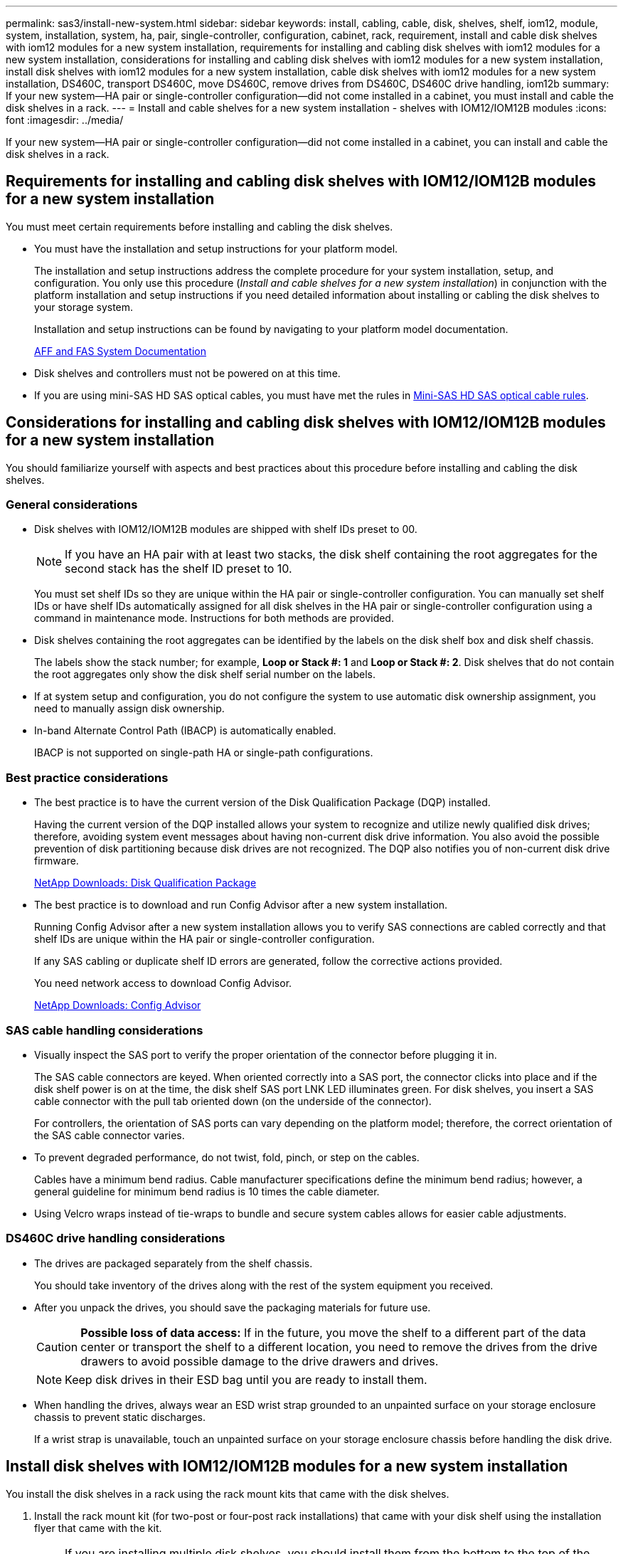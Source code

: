 ---
permalink: sas3/install-new-system.html
sidebar: sidebar
keywords: install, cabling, cable, disk, shelves, shelf, iom12, module, system, installation, system, ha, pair, single-controller, configuration, cabinet, rack, requirement, install and cable disk shelves with iom12 modules for a new system installation, requirements for installing and cabling disk shelves with iom12 modules for a new system installation, considerations for installing and cabling disk shelves with iom12 modules for a new system installation, install disk shelves with iom12 modules for a new system installation, cable disk shelves with iom12 modules for a new system installation, DS460C, transport DS460C, move DS460C, remove drives from DS460C, DS460C drive handling, iom12b
summary: If your new system--HA pair or single-controller configuration--did not come installed in a cabinet, you must install and cable the disk shelves in a rack.
---
= Install and cable shelves for a new system installation - shelves with IOM12/IOM12B modules
:icons: font
:imagesdir: ../media/

[.lead]
If your new system--HA pair or single-controller configuration--did not come installed in a cabinet, you can install and cable the disk shelves in a rack.

== Requirements for installing and cabling disk shelves with IOM12/IOM12B modules for a new system installation

You must meet certain requirements before installing and cabling the disk shelves.

* You must have the installation and setup instructions for your platform model.
+
The installation and setup instructions address the complete procedure for your system installation, setup, and configuration. You only use this procedure (_Install and cable shelves for a new system installation_) in conjunction with the platform installation and setup instructions if you need detailed information about installing or cabling the disk shelves to your storage system.
+
Installation and setup instructions can be found by navigating to your platform model documentation.
+
link:../index.html[AFF and FAS System Documentation]

* Disk shelves and controllers must not be powered on at this time.
* If you are using mini-SAS HD SAS optical cables, you must have met the rules in link:install-cabling-rules.html#mini-sas-hd-sas-optical-cable-rules[Mini-SAS HD SAS optical cable rules].


== Considerations for installing and cabling disk shelves with IOM12/IOM12B modules for a new system installation

You should familiarize yourself with aspects and best practices about this procedure before installing and cabling the disk shelves.

=== General considerations

* Disk shelves with IOM12/IOM12B modules are shipped with shelf IDs preset to 00.
+
NOTE: If you have an HA pair with at least two stacks, the disk shelf containing the root aggregates for the second stack has the shelf ID preset to 10.
+
You must set shelf IDs so they are unique within the HA pair or single-controller configuration. You can manually set shelf IDs or have shelf IDs automatically assigned for all disk shelves in the HA pair or single-controller configuration using a command in maintenance mode. Instructions for both methods are provided.

* Disk shelves containing the root aggregates can be identified by the labels on the disk shelf box and disk shelf chassis.
+
The labels show the stack number; for example, *Loop or Stack #: 1* and *Loop or Stack #: 2*. Disk shelves that do not contain the root aggregates only show the disk shelf serial number on the labels.

* If at system setup and configuration, you do not configure the system to use automatic disk ownership assignment, you need to manually assign disk ownership.
* In-band Alternate Control Path (IBACP) is automatically enabled.
+
IBACP is not supported on single-path HA or single-path configurations.

=== Best practice considerations

* The best practice is to have the current version of the Disk Qualification Package (DQP) installed.
+
Having the current version of the DQP installed allows your system to recognize and utilize newly qualified disk drives; therefore, avoiding system event messages about having non-current disk drive information. You also avoid the possible prevention of disk partitioning because disk drives are not recognized. The DQP also notifies you of non-current disk drive firmware.
+
//30 aug 2022, BURT 1491809: correct the DQP link
https://mysupport.netapp.com/site/downloads/firmware/disk-drive-firmware/download/DISKQUAL/ALL/qual_devices.zip[NetApp Downloads: Disk Qualification Package^]

* The best practice is to download and run Config Advisor after a new system installation.
+
Running Config Advisor after a new system installation allows you to verify SAS connections are cabled correctly and that shelf IDs are unique within the HA pair or single-controller configuration.
+
If any SAS cabling or duplicate shelf ID errors are generated, follow the corrective actions provided.
+
You need network access to download Config Advisor.
+
https://mysupport.netapp.com/site/tools[NetApp Downloads: Config Advisor^]

=== SAS cable handling considerations

* Visually inspect the SAS port to verify the proper orientation of the connector before plugging it in.
+
The SAS cable connectors are keyed. When oriented correctly into a SAS port, the connector clicks into place and if the disk shelf power is on at the time, the disk shelf SAS port LNK LED illuminates green. For disk shelves, you insert a SAS cable connector with the pull tab oriented down (on the underside of the connector).
+
For controllers, the orientation of SAS ports can vary depending on the platform model; therefore, the correct orientation of the SAS cable connector varies.

* To prevent degraded performance, do not twist, fold, pinch, or step on the cables.
+
Cables have a minimum bend radius. Cable manufacturer specifications define the minimum bend radius; however, a general guideline for minimum bend radius is 10 times the cable diameter.

* Using Velcro wraps instead of tie-wraps to bundle and secure system cables allows for easier cable adjustments.

=== DS460C drive handling considerations

* The drives are packaged separately from the shelf chassis.
+
You should take inventory of the drives along with the rest of the system equipment you received.

* After you unpack the drives, you should save the packaging materials for future use.
+
CAUTION: *Possible loss of data access:* If in the future, you move the shelf to a different part of the data center or transport the shelf to a different location, you need to remove the drives from the drive drawers to avoid possible damage to the drive drawers and drives.
+
NOTE: Keep disk drives in their ESD bag until you are ready to install them.


* When handling the drives, always wear an ESD wrist strap grounded to an unpainted surface on your storage enclosure chassis to prevent static discharges.
+
If a wrist strap is unavailable, touch an unpainted surface on your storage enclosure chassis before handling the disk drive.

== Install disk shelves with IOM12/IOM12B modules for a new system installation

You install the disk shelves in a rack using the rack mount kits that came with the disk shelves.

. Install the rack mount kit (for two-post or four-post rack installations) that came with your disk shelf using the installation flyer that came with the kit.
+
NOTE: If you are installing multiple disk shelves, you should install them from the bottom to the top of the rack for the best stability.
+
NOTE: Do not flange-mount the disk shelf into a telco-type rack; the disk shelf's weight can cause it to collapse in the rack under its own weight.
+
. Install and secure the disk shelf onto the support brackets and rack using the installation flyer that came with the kit.
+
To make a disk shelf lighter and easier to maneuver, remove the power supplies and I/O modules (IOMs).
+
For DS460C disk shelves, although the drives are packaged separately, which makes the shelf lighter, an empty DS460C shelf still weighs approximately 132 lb (60kg); therefore, exercise the following caution when moving a shelf.
+
CAUTION: It is recommended that you use a mechanized lift or four people using the lift handles to safely move an empty DS460C shelf.
+
Your DS460C shipment was packaged with four detachable lift handles (two for each side). To use the lift handles, you install them by inserting the tabs of the handles into the slots in the side of the shelf and pushing up until they click into place. Then, as you slide the disk shelf onto the rails, you detach one set of handles at a time using the thumb latch. The following illustration shows how to attach a lift handle.
+
image::../media/drw_ds460c_handles.gif[Installing the lift handles]
+
. Reinstall any power supplies and IOMs you removed prior to installing your disk shelf into the rack.
+
. If you are installing a DS460C disk shelf, install the drives into the drive drawers; otherwise, go to the next step.
+
[NOTE]
====
Always wear an ESD wrist strap grounded to an unpainted surface on your storage enclosure chassis to prevent static discharges.

If a wrist strap is unavailable, touch an unpainted surface on your storage enclosure chassis before handling the disk drive.
====
+
If you purchased a partially populated shelf, meaning that the shelf has less than the 60 drives it supports, for each drawer, install the drives as follows:

* Install the first four drives into the front slots (0, 3, 6, and 9).
+
NOTE: *Risk of equipment malfunction:* To allow for proper air flow and prevent overheating, always install the first four drives into the front slots (0, 3, 6, and 9).
+
* For the remaining drives, evenly distribute them across each drawer.
+
The following illustration shows how the drives are numbered from 0 to 11 in each drive drawer within the shelf.
+
image::../media/dwg_trafford_drawer_with_hdds_callouts.gif[Drive numbering]
+
.. Open the top drawer of the shelf.
.. Remove a drive from its ESD bag.
.. Raise the cam handle on the drive to vertical.
.. Align the two raised buttons on each side of the drive carrier with the matching gap in the drive channel on the drive drawer.
+
image::../media/28_dwg_e2860_de460c_drive_cru.gif[Location of raised buttons on drive]
+
[cols="10,90"]
|===
a|
image:../media/icon_round_01.png[Callout number 1]
a|
Raised button on the right side of the drive carrier
|===
+
.. Lower the drive straight down, and then rotate the cam handle down until the drive snaps into place under the orange release latch.
.. Repeat the previous substeps for each drive in the drawer.
+
You must be sure that slots 0, 3, 6, and 9 in each drawer contain drives.
.. Carefully push the drive drawer back into the enclosure.
+
|===
a|
image:../media/2860_dwg_e2860_de460c_gentle_close.gif[Gently closing the drawer]
a|
CAUTION: *Possible loss of data access:* Never slam the drawer shut. Push the drawer in slowly to avoid jarring the drawer and causing damage to the storage array.
|===

+
.. Close the drive drawer by pushing both levers towards the center.
.. Repeat these steps for each drawer in the disk shelf.
.. Attach the front bezel.
+
. If you are adding multiple disk shelves, repeat this procedure for each disk shelf you are installing.

NOTE: Do not power on the disk shelves at this time.

== Cable disk shelves with IOM12/IOM12B modules for a new system installation

You cable disk shelf SAS connections--shelf-to-shelf (as applicable) and controller-to-shelf--to establish storage connectivity for the system.

.Before you begin

You must have met the requirements in <<Requirements for installing and cabling disk shelves with IOM12/IOM12B modules for a new system installation>> and installed the disk shelves in the rack.

.About this task

After you cable the disk shelves, you power them on, set the shelf IDs, and complete system setup and configuration.

.Steps

. Cable the shelf-to-shelf connections within each stack if the stack has more than one disk shelf; otherwise, go to the next step:
+
For a detailed explanation and examples of shelf-to-shelf "`standard`" cabling and shelf-to-shelf "`double-wide`" cabling, see link:install-cabling-rules.html#shelf-to-shelf-connection-rules[shelf-to-shelf connection rules].
+
[cols="2*",options='header']
|===
| If...| Then...
a|
You are cabling a multipath HA, tri-path HA, multipath, single-path HA, or single-path configuration
a|
Cable the shelf-to-shelf connections as "`standard`" connectivity (using IOM ports 3 and 1):

.. Beginning with the logical first shelf in the stack, connect IOM A port 3 to the next shelf's IOM A port 1 until each IOM A in the stack is connected.
.. Repeat substep a for IOM B.
.. Repeat substeps a and b for each stack.

a|
You are cabling a quad-path HA or quad-path configuration
a|
Cable the shelf-to-shelf connections as "`double-wide`" connectivity:    You cable the standard connectivity using IOM ports 3 and 1 and then the double-wide connectivity using IOM ports 4 and 2.

.. Beginning with the logical first shelf in the stack, connect IOM A port 3 to the next shelf's IOM A port 1 until each IOM A in the stack is connected.
.. Beginning with the logical first shelf in the stack, connect IOM A port 4 to the next shelf's IOM A port 2 until each IOM A in the stack is connected.
 .. Repeat substeps a and b for IOM B.
 .. Repeat substeps a through c for each stack.

+
|===

. Identify the controller SAS port pairs that you can use to cable the controller-to-stack connections.

.. Check the controller-to-stack cabling worksheets and cabling examples to see whether a completed worksheet exists for your configuration.
+
link:install-cabling-worksheets-examples-fas2600.html[Controller-to-stack cabling worksheets and cabling examples for platforms with internal storage]
+
link:install-cabling-worksheets-examples-multipath.html[Controller-to-stack cabling worksheets and cabling examples for multipath HA configurations]
+
link:install-worksheets-examples-quadpath.html[Controller-to-stack cabling worksheet and cabling example for a quad-path HA configuration with two quad-port SAS HBAs]

.. The next step depends on whether a completed worksheet exists for your configuration:
+
[cols="2*",options='header']
|===
| If...| Then...
a|
There is a completed worksheet for your configuration
a|
Go to the next step.

You use the existing completed worksheet.
a|
There is no completed worksheet for your configuration
a|
Fill out the appropriate controller-to-stack cabling worksheet template:

link:install-cabling-worksheet-template-multipath.html[Controller-to-stack cabling worksheet template for multipathed connectivity]

link:install-cabling-worksheet-template-quadpath.html[Controller-to-stack cabling worksheet template for quad-pathed connectivity]
|===
. Cable the controller-to-stack connections using the completed worksheet.
+
If needed, instructions for how to read a worksheet to cable controller-to-stack connections are available:
+
link:install-cabling-worksheets-how-to-read-multipath.html[How to read a worksheet to cable controller-to-stack connections for multipathed connectivity]
+
link:install-cabling-worksheets-how-to-read-quadpath.html[How to read a worksheet to cable controller-to-stack connections for quad-pathed connectivity]

. Connect the power supplies for each disk shelf:
.. Connect the power cords first to the disk shelves, securing them in place with the power cord retainer, and then connect the power cords to different power sources for resiliency.
.. Turn on the power supplies for each disk shelf and wait for the disk drives to spin up.
. Set the shelf IDs and complete system setup:
+
You must set shelf IDs so they are unique within the HA pair or single-controller configuration, including the internal disk shelf in applicable systems.
+
[cols="2*",options='header']
|===
| If...| Then...
a|
You are manually setting shelf IDs
a|

.. Access the shelf ID button behind the left end cap.
.. Change the shelf ID to a unique ID (00 through 99).
.. Power-cycle the disk shelf to make the shelf ID take effect.
+
Wait at least 10 seconds before turning the power back on to complete the power cycle. The shelf ID blinks and the operator display panel amber LED blinks until you power cycle the disk shelf.

.. Power on the controllers and complete system setup and configuration as instructed by the installation and setup instructions for your platform model.

a|
You are automatically assigning all shelf IDs in your HA pair or single-controller configuration

[NOTE]
====
Shelf IDs are assigned in sequential order from 00-99. For systems with an internal disk shelf, shelf ID assignment begins with the internal disk shelf.
====
a|

.. Power on the controllers.
.. As the controllers start booting, press `Ctrl-C` to abort the AUTOBOOT process when you see the message `Starting AUTOBOOT press Ctrl-C to abort`.
+
NOTE: If you miss the prompt and the controllers boot to ONTAP, halt both controllers, and then boot both controllers to the boot menu by entering `boot_ontap menu` at their LOADER prompt.

.. Boot one controller to Maintenance mode:``boot_ontap menu``
+
You only need to assign shelf IDs on one controller.

.. From the boot menu, select option 5 for Maintenance mode.
.. Automatically assign shelf IDs: `sasadmin expander_set_shelf_id -a`
.. Exit Maintenance mode:``halt``
.. Bring up the system by entering the following command at the LOADER prompt of both controllers:``boot_ontap``
+
Shelf IDs appear in disk shelf digital display windows.
+
NOTE: Before you boot the system, best practice is to take this opportunity to verify cabling is correct and a root aggregate is present..

.. Complete system setup and configuration as instructed by the installation and setup instructions for your platform model.

+
|===

. If as part of system set up and configuration, you did not enable disk ownership automatic assignment, manually assign disk ownership; otherwise, go to the next step:
.. Display all unowned disks:``storage disk show -container-type unassigned``
.. Assign each disk:``storage disk assign -disk _disk_name_ -owner _owner_name_``
+
You can use the wildcard character to assign more than one disk at once.
. Download and run Config Advisor as instructed by the installation and setup instructions for your platform model to verify SAS connections are cabled correctly and there are no duplicate shelf IDs within the system.
+
If any SAS cabling or duplicate shelf ID errors are generated, follow the corrective actions provided.
+
https://mysupport.netapp.com/site/tools[NetApp Downloads: Config Advisor^]
+
You can also run the `storage shelf show -fields shelf-id` command to see a list of shelf IDs already in use (and duplicates if present) in your system.

. Verify that in-band ACP was automatically enabled. `storage shelf acp show`
+
In the output, "`in-band`" is listed as "`active`" for each node.

== Move or transport DS460C shelves

If in the future, you move DS460C shelves to a different part of the data center or transport the shelves to a different location, you need to remove the drives from the drive drawers to avoid possible damage to the drive drawers and drives.

* If when you installed DS460C shelves as part of your new system installation, you saved the drive packaging materials, use these to repackage the drives before moving them.
+
If you did not save the packaging materials, you should place drives on cushioned surfaces or use alternate cushioned packaging. Never stack drives on top of each other.

* Before handling drives, wear an ESD wrist strap grounded to an unpainted surface on your storage enclosure chassis.
+
If a wrist strap is unavailable, touch an unpainted surface on your storage enclosure chassis before handling a drive.

* You should take steps to handle drives carefully:
+
** Always use two hands when removing, installing, or carrying a drive to support its weight.
+
CAUTION: Do not place hands on the drive boards exposed on the underside of the drive carrier.
+
** Be careful not to bump drives against other surfaces.
+
** Drives should be kept away from magnetic devices.
+
CAUTION: Magnetic fields can destroy all data on a drive and cause irreparable damage to the drive circuitry.

